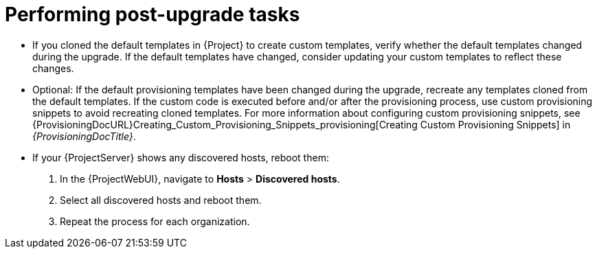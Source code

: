 [id="performing-post-upgrade-tasks_{context}"]
= Performing post-upgrade tasks

* If you cloned the default templates in {Project} to create custom templates, verify whether the default templates changed during the upgrade.
If the default templates have changed, consider updating your custom templates to reflect these changes.

* Optional: If the default provisioning templates have been changed during the upgrade, recreate any templates cloned from the default templates.
If the custom code is executed before and/or after the provisioning process, use custom provisioning snippets to avoid recreating cloned templates.
For more information about configuring custom provisioning snippets, see {ProvisioningDocURL}Creating_Custom_Provisioning_Snippets_provisioning[Creating Custom Provisioning Snippets] in _{ProvisioningDocTitle}_.

* If your {ProjectServer} shows any discovered hosts, reboot them:
. In the {ProjectWebUI}, navigate to *Hosts* > *Discovered hosts*.
. Select all discovered hosts and reboot them.
. Repeat the process for each organization.

ifdef::katello,orcharhino,satellite[]
* Pulp is introducing more data about container manifests to the API.
This information allows Katello to display manifest labels, annotations, and information about the manifest type, such as if it is bootable or represents flatpak content.
As a result, migrations must be performed to pull this content from manifests into the database.
endif::[]

ifdef::katello[]
This migration takes time, so if you depend on container content and need minimal upgrade downtime, use this procedure to migrate data.

.Procedure
. Enter the following command in a `tmux` window on {ProjectServer} for a pre-migration.
This command migrates data while {Project} is running without any need for downtime and reduces future upgrade downtime:
+
[options="nowrap" subs="attributes"]
----
# {foreman-maintain} advanced procedure run pulpcore-container-handle-image-metadata
----
. If the manifest represents bootable or flatpak content, allow the container image API to display manifest labels, annotations by entering the following command:
+
[options="nowrap" subs="attributes"]
----
# foreman-rake katello:import_container_manifest_labels
----
endif::[]

ifdef::satellite,orcharhino[]
This migration takes time, so a pre-migration runs automatically after the upgrade to {ProjectVersion} to reduce future upgrade downtime.
While the pre-migration is running, {ProjectServer} is fully functional but uses more hardware resources.
endif::[]
